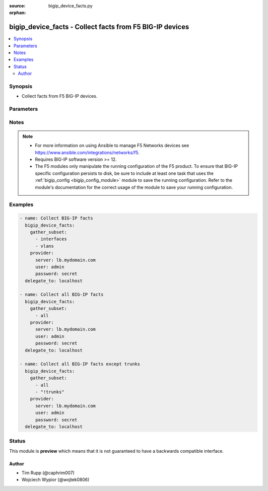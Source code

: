 :source: bigip_device_facts.py

:orphan:

.. _bigip_device_facts_module:


bigip_device_facts - Collect facts from F5 BIG-IP devices
+++++++++++++++++++++++++++++++++++++++++++++++++++++++++

.. versionadded:: 2.7

.. contents::
   :local:
   :depth: 2


Synopsis
--------
- Collect facts from F5 BIG-IP devices.




Parameters
----------

.. raw:: html

    <table  border=0 cellpadding=0 class="documentation-table">
                                                                                                                                                                                                                                                                                                                                                                                                                    
                                                                                                                                                                                    <tr>
            <th colspan="2">Parameter</th>
            <th>Choices/<font color="blue">Defaults</font></th>
                        <th width="100%">Comments</th>
        </tr>
                    <tr>
                                                                <td colspan="2">
                    <b>gather_subset</b>
                    <br/><div style="font-size: small; color: red">required</div>                                    </td>
                                <td>
                                                                                                                            <ul><b>Choices:</b>
                                                                                                                                                                <li>all</li>
                                                                                                                                                                                                <li>monitors</li>
                                                                                                                                                                                                <li>profiles</li>
                                                                                                                                                                                                <li>asm-policy-stats</li>
                                                                                                                                                                                                <li>asm-policies</li>
                                                                                                                                                                                                <li>asm-server-technologies</li>
                                                                                                                                                                                                <li>asm-signature-sets</li>
                                                                                                                                                                                                <li>client-ssl-profiles</li>
                                                                                                                                                                                                <li>devices</li>
                                                                                                                                                                                                <li>device-groups</li>
                                                                                                                                                                                                <li>external-monitors</li>
                                                                                                                                                                                                <li>fasthttp-profiles</li>
                                                                                                                                                                                                <li>fastl4-profiles</li>
                                                                                                                                                                                                <li>gateway-icmp-monitors</li>
                                                                                                                                                                                                <li>gtm-pools</li>
                                                                                                                                                                                                <li>gtm-servers</li>
                                                                                                                                                                                                <li>gtm-wide-ips</li>
                                                                                                                                                                                                <li>gtm-a-pools</li>
                                                                                                                                                                                                <li>gtm-a-wide-ips</li>
                                                                                                                                                                                                <li>gtm-aaaa-pools</li>
                                                                                                                                                                                                <li>gtm-aaaa-wide-ips</li>
                                                                                                                                                                                                <li>gtm-cname-pools</li>
                                                                                                                                                                                                <li>gtm-cname-wide-ips</li>
                                                                                                                                                                                                <li>gtm-mx-pools</li>
                                                                                                                                                                                                <li>gtm-mx-wide-ips</li>
                                                                                                                                                                                                <li>gtm-naptr-pools</li>
                                                                                                                                                                                                <li>gtm-naptr-wide-ips</li>
                                                                                                                                                                                                <li>gtm-srv-pools</li>
                                                                                                                                                                                                <li>gtm-srv-wide-ips</li>
                                                                                                                                                                                                <li>http-monitors</li>
                                                                                                                                                                                                <li>https-monitors</li>
                                                                                                                                                                                                <li>http-profiles</li>
                                                                                                                                                                                                <li>iapp-services</li>
                                                                                                                                                                                                <li>iapplx-packages</li>
                                                                                                                                                                                                <li>icmp-monitors</li>
                                                                                                                                                                                                <li>interfaces</li>
                                                                                                                                                                                                <li>internal-data-groups</li>
                                                                                                                                                                                                <li>irules</li>
                                                                                                                                                                                                <li>ltm-pools</li>
                                                                                                                                                                                                <li>nodes</li>
                                                                                                                                                                                                <li>oneconnect-profiles</li>
                                                                                                                                                                                                <li>partitions</li>
                                                                                                                                                                                                <li>provision-info</li>
                                                                                                                                                                                                <li>self-ips</li>
                                                                                                                                                                                                <li>server-ssl-profiles</li>
                                                                                                                                                                                                <li>software-volumes</li>
                                                                                                                                                                                                <li>software-images</li>
                                                                                                                                                                                                <li>software-hotfixes</li>
                                                                                                                                                                                                <li>ssl-certs</li>
                                                                                                                                                                                                <li>ssl-keys</li>
                                                                                                                                                                                                <li>system-db</li>
                                                                                                                                                                                                <li>system-info</li>
                                                                                                                                                                                                <li>tcp-monitors</li>
                                                                                                                                                                                                <li>tcp-half-open-monitors</li>
                                                                                                                                                                                                <li>tcp-profiles</li>
                                                                                                                                                                                                <li>traffic-groups</li>
                                                                                                                                                                                                <li>trunks</li>
                                                                                                                                                                                                <li>udp-profiles</li>
                                                                                                                                                                                                <li>vcmp-guests</li>
                                                                                                                                                                                                <li>virtual-addresses</li>
                                                                                                                                                                                                <li>virtual-servers</li>
                                                                                                                                                                                                <li>vlans</li>
                                                                                                                                                                                                <li>!all</li>
                                                                                                                                                                                                <li>!monitors</li>
                                                                                                                                                                                                <li>!profiles</li>
                                                                                                                                                                                                <li>!asm-policy-stats</li>
                                                                                                                                                                                                <li>!asm-policies</li>
                                                                                                                                                                                                <li>!asm-server-technologies</li>
                                                                                                                                                                                                <li>!asm-signature-sets</li>
                                                                                                                                                                                                <li>!client-ssl-profiles</li>
                                                                                                                                                                                                <li>!devices</li>
                                                                                                                                                                                                <li>!device-groups</li>
                                                                                                                                                                                                <li>!external-monitors</li>
                                                                                                                                                                                                <li>!fasthttp-profiles</li>
                                                                                                                                                                                                <li>!fastl4-profiles</li>
                                                                                                                                                                                                <li>!gateway-icmp-monitors</li>
                                                                                                                                                                                                <li>!gtm-pools</li>
                                                                                                                                                                                                <li>!gtm-servers</li>
                                                                                                                                                                                                <li>!gtm-wide-ips</li>
                                                                                                                                                                                                <li>!gtm-a-pools</li>
                                                                                                                                                                                                <li>!gtm-a-wide-ips</li>
                                                                                                                                                                                                <li>!gtm-aaaa-pools</li>
                                                                                                                                                                                                <li>!gtm-aaaa-wide-ips</li>
                                                                                                                                                                                                <li>!gtm-cname-pools</li>
                                                                                                                                                                                                <li>!gtm-cname-wide-ips</li>
                                                                                                                                                                                                <li>!gtm-mx-pools</li>
                                                                                                                                                                                                <li>!gtm-mx-wide-ips</li>
                                                                                                                                                                                                <li>!gtm-naptr-pools</li>
                                                                                                                                                                                                <li>!gtm-naptr-wide-ips</li>
                                                                                                                                                                                                <li>!gtm-srv-pools</li>
                                                                                                                                                                                                <li>!gtm-srv-wide-ips</li>
                                                                                                                                                                                                <li>!http-monitors</li>
                                                                                                                                                                                                <li>!https-monitors</li>
                                                                                                                                                                                                <li>!http-profiles</li>
                                                                                                                                                                                                <li>!iapp-services</li>
                                                                                                                                                                                                <li>!iapplx-packages</li>
                                                                                                                                                                                                <li>!icmp-monitors</li>
                                                                                                                                                                                                <li>!interfaces</li>
                                                                                                                                                                                                <li>!internal-data-groups</li>
                                                                                                                                                                                                <li>!irules</li>
                                                                                                                                                                                                <li>!ltm-pools</li>
                                                                                                                                                                                                <li>!nodes</li>
                                                                                                                                                                                                <li>!oneconnect-profiles</li>
                                                                                                                                                                                                <li>!partitions</li>
                                                                                                                                                                                                <li>!provision-info</li>
                                                                                                                                                                                                <li>!self-ips</li>
                                                                                                                                                                                                <li>!server-ssl-profiles</li>
                                                                                                                                                                                                <li>!software-volumes</li>
                                                                                                                                                                                                <li>!software-images</li>
                                                                                                                                                                                                <li>!software-hotfixes</li>
                                                                                                                                                                                                <li>!ssl-certs</li>
                                                                                                                                                                                                <li>!ssl-keys</li>
                                                                                                                                                                                                <li>!system-db</li>
                                                                                                                                                                                                <li>!system-info</li>
                                                                                                                                                                                                <li>!tcp-monitors</li>
                                                                                                                                                                                                <li>!tcp-half-open-monitors</li>
                                                                                                                                                                                                <li>!tcp-profiles</li>
                                                                                                                                                                                                <li>!traffic-groups</li>
                                                                                                                                                                                                <li>!trunks</li>
                                                                                                                                                                                                <li>!udp-profiles</li>
                                                                                                                                                                                                <li>!vcmp-guests</li>
                                                                                                                                                                                                <li>!virtual-addresses</li>
                                                                                                                                                                                                <li>!virtual-servers</li>
                                                                                                                                                                                                <li>!vlans</li>
                                                                                    </ul>
                                                                            </td>
                                                                <td>
                                                                        <div>When supplied, this argument will restrict the facts returned to a given subset.</div>
                                                    <div>Can specify a list of values to include a larger subset.</div>
                                                    <div>Values can also be used with an initial <code>!</code> to specify that a specific subset should not be collected.</div>
                                                                                        <div style="font-size: small; color: darkgreen"><br/>aliases: include</div>
                                    </td>
            </tr>
                                <tr>
                                                                <td colspan="2">
                    <b>password</b>
                    <br/><div style="font-size: small; color: red">required</div>                                    </td>
                                <td>
                                                                                                                                                            </td>
                                                                <td>
                                                                        <div>The password for the user account used to connect to the BIG-IP.</div>
                                                    <div>You may omit this option by setting the environment variable <code>F5_PASSWORD</code>.</div>
                                                                                        <div style="font-size: small; color: darkgreen"><br/>aliases: pass, pwd</div>
                                    </td>
            </tr>
                                <tr>
                                                                <td colspan="2">
                    <b>provider</b>
                                        <br/><div style="font-size: small; color: darkgreen">(added in 2.5)</div>                </td>
                                <td>
                                                                                                                                                                    <b>Default:</b><br/><div style="color: blue">None</div>
                                    </td>
                                                                <td>
                                                                        <div>A dict object containing connection details.</div>
                                                                                </td>
            </tr>
                                                            <tr>
                                                    <td class="elbow-placeholder"></td>
                                                <td colspan="1">
                    <b>password</b>
                    <br/><div style="font-size: small; color: red">required</div>                                    </td>
                                <td>
                                                                                                                                                            </td>
                                                                <td>
                                                                        <div>The password for the user account used to connect to the BIG-IP.</div>
                                                    <div>You may omit this option by setting the environment variable <code>F5_PASSWORD</code>.</div>
                                                                                        <div style="font-size: small; color: darkgreen"><br/>aliases: pass, pwd</div>
                                    </td>
            </tr>
                                <tr>
                                                    <td class="elbow-placeholder"></td>
                                                <td colspan="1">
                    <b>server</b>
                    <br/><div style="font-size: small; color: red">required</div>                                    </td>
                                <td>
                                                                                                                                                            </td>
                                                                <td>
                                                                        <div>The BIG-IP host.</div>
                                                    <div>You may omit this option by setting the environment variable <code>F5_SERVER</code>.</div>
                                                                                </td>
            </tr>
                                <tr>
                                                    <td class="elbow-placeholder"></td>
                                                <td colspan="1">
                    <b>server_port</b>
                                                        </td>
                                <td>
                                                                                                                                                                    <b>Default:</b><br/><div style="color: blue">443</div>
                                    </td>
                                                                <td>
                                                                        <div>The BIG-IP server port.</div>
                                                    <div>You may omit this option by setting the environment variable <code>F5_SERVER_PORT</code>.</div>
                                                                                </td>
            </tr>
                                <tr>
                                                    <td class="elbow-placeholder"></td>
                                                <td colspan="1">
                    <b>user</b>
                    <br/><div style="font-size: small; color: red">required</div>                                    </td>
                                <td>
                                                                                                                                                            </td>
                                                                <td>
                                                                        <div>The username to connect to the BIG-IP with. This user must have administrative privileges on the device.</div>
                                                    <div>You may omit this option by setting the environment variable <code>F5_USER</code>.</div>
                                                                                </td>
            </tr>
                                <tr>
                                                    <td class="elbow-placeholder"></td>
                                                <td colspan="1">
                    <b>validate_certs</b>
                                                        </td>
                                <td>
                                                                                                                                                                                                                    <ul><b>Choices:</b>
                                                                                                                                                                <li>no</li>
                                                                                                                                                                                                <li><div style="color: blue"><b>yes</b>&nbsp;&larr;</div></li>
                                                                                    </ul>
                                                                            </td>
                                                                <td>
                                                                        <div>If <code>no</code>, SSL certificates are not validated. Use this only on personally controlled sites using self-signed certificates.</div>
                                                    <div>You may omit this option by setting the environment variable <code>F5_VALIDATE_CERTS</code>.</div>
                                                                                </td>
            </tr>
                                <tr>
                                                    <td class="elbow-placeholder"></td>
                                                <td colspan="1">
                    <b>timeout</b>
                                                        </td>
                                <td>
                                                                                                                                                                    <b>Default:</b><br/><div style="color: blue">10</div>
                                    </td>
                                                                <td>
                                                                        <div>Specifies the timeout in seconds for communicating with the network device for either connecting or sending commands.  If the timeout is exceeded before the operation is completed, the module will error.</div>
                                                                                </td>
            </tr>
                                <tr>
                                                    <td class="elbow-placeholder"></td>
                                                <td colspan="1">
                    <b>ssh_keyfile</b>
                                                        </td>
                                <td>
                                                                                                                                                            </td>
                                                                <td>
                                                                        <div>Specifies the SSH keyfile to use to authenticate the connection to the remote device.  This argument is only used for <em>cli</em> transports.</div>
                                                    <div>You may omit this option by setting the environment variable <code>ANSIBLE_NET_SSH_KEYFILE</code>.</div>
                                                                                </td>
            </tr>
                                <tr>
                                                    <td class="elbow-placeholder"></td>
                                                <td colspan="1">
                    <b>transport</b>
                                                        </td>
                                <td>
                                                                                                                            <ul><b>Choices:</b>
                                                                                                                                                                <li><div style="color: blue"><b>rest</b>&nbsp;&larr;</div></li>
                                                                                                                                                                                                <li>cli</li>
                                                                                    </ul>
                                                                            </td>
                                                                <td>
                                                                        <div>Configures the transport connection to use when connecting to the remote device.</div>
                                                                                </td>
            </tr>
                    
                                                <tr>
                                                                <td colspan="2">
                    <b>server</b>
                    <br/><div style="font-size: small; color: red">required</div>                                    </td>
                                <td>
                                                                                                                                                            </td>
                                                                <td>
                                                                        <div>The BIG-IP host.</div>
                                                    <div>You may omit this option by setting the environment variable <code>F5_SERVER</code>.</div>
                                                                                </td>
            </tr>
                                <tr>
                                                                <td colspan="2">
                    <b>server_port</b>
                                        <br/><div style="font-size: small; color: darkgreen">(added in 2.2)</div>                </td>
                                <td>
                                                                                                                                                                    <b>Default:</b><br/><div style="color: blue">443</div>
                                    </td>
                                                                <td>
                                                                        <div>The BIG-IP server port.</div>
                                                    <div>You may omit this option by setting the environment variable <code>F5_SERVER_PORT</code>.</div>
                                                                                </td>
            </tr>
                                <tr>
                                                                <td colspan="2">
                    <b>user</b>
                    <br/><div style="font-size: small; color: red">required</div>                                    </td>
                                <td>
                                                                                                                                                            </td>
                                                                <td>
                                                                        <div>The username to connect to the BIG-IP with. This user must have administrative privileges on the device.</div>
                                                    <div>You may omit this option by setting the environment variable <code>F5_USER</code>.</div>
                                                                                </td>
            </tr>
                                <tr>
                                                                <td colspan="2">
                    <b>validate_certs</b>
                                        <br/><div style="font-size: small; color: darkgreen">(added in 2.0)</div>                </td>
                                <td>
                                                                                                                                                                                                                    <ul><b>Choices:</b>
                                                                                                                                                                <li>no</li>
                                                                                                                                                                                                <li><div style="color: blue"><b>yes</b>&nbsp;&larr;</div></li>
                                                                                    </ul>
                                                                            </td>
                                                                <td>
                                                                        <div>If <code>no</code>, SSL certificates are not validated. Use this only on personally controlled sites using self-signed certificates.</div>
                                                    <div>You may omit this option by setting the environment variable <code>F5_VALIDATE_CERTS</code>.</div>
                                                                                </td>
            </tr>
                        </table>
    <br/>


Notes
-----

.. note::
    - For more information on using Ansible to manage F5 Networks devices see https://www.ansible.com/integrations/networks/f5.
    - Requires BIG-IP software version >= 12.
    - The F5 modules only manipulate the running configuration of the F5 product. To ensure that BIG-IP specific configuration persists to disk, be sure to include at least one task that uses the :ref:`bigip_config <bigip_config_module>` module to save the running configuration. Refer to the module's documentation for the correct usage of the module to save your running configuration.


Examples
--------

.. code-block:: yaml

    
    - name: Collect BIG-IP facts
      bigip_device_facts:
        gather_subset:
          - interfaces
          - vlans
        provider:
          server: lb.mydomain.com
          user: admin
          password: secret
      delegate_to: localhost

    - name: Collect all BIG-IP facts
      bigip_device_facts:
        gather_subset:
          - all
        provider:
          server: lb.mydomain.com
          user: admin
          password: secret
      delegate_to: localhost

    - name: Collect all BIG-IP facts except trunks
      bigip_device_facts:
        gather_subset:
          - all
          - "!trunks"
        provider:
          server: lb.mydomain.com
          user: admin
          password: secret
      delegate_to: localhost





Status
------



This module is **preview** which means that it is not guaranteed to have a backwards compatible interface.




Author
~~~~~~

- Tim Rupp (@caphrim007)
- Wojciech Wypior (@wojtek0806)

